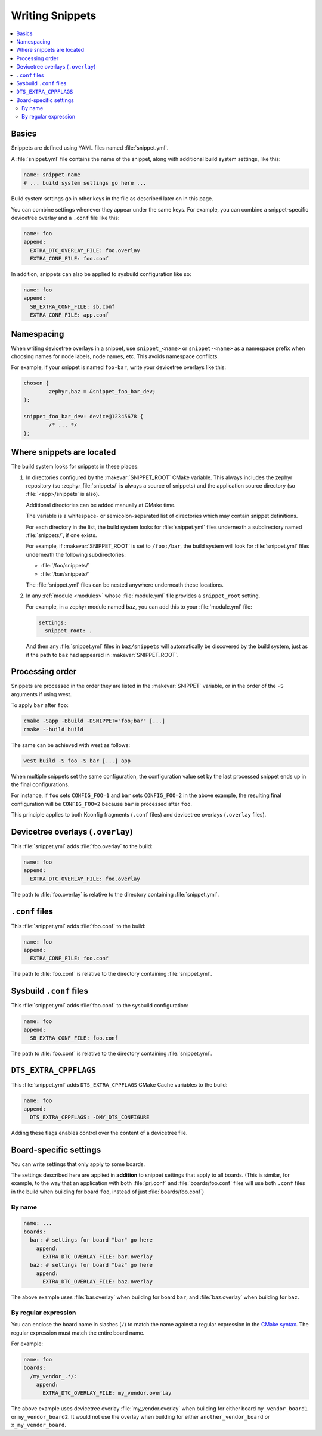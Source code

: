 Writing Snippets
################

.. contents::
   :local:

Basics
******

Snippets are defined using YAML files named :file:`snippet.yml`.

A :file:`snippet.yml` file contains the name of the snippet, along with
additional build system settings, like this:

.. code-block:: yaml

   name: snippet-name
   # ... build system settings go here ...

Build system settings go in other keys in the file as described later on in
this page.

You can combine settings whenever they appear under the same keys. For example,
you can combine a snippet-specific devicetree overlay and a ``.conf`` file like
this:

.. code-block:: yaml

   name: foo
   append:
     EXTRA_DTC_OVERLAY_FILE: foo.overlay
     EXTRA_CONF_FILE: foo.conf

In addition, snippets can also be applied to sysbuild configuration like so:

.. code-block:: yaml

   name: foo
   append:
     SB_EXTRA_CONF_FILE: sb.conf
     EXTRA_CONF_FILE: app.conf

Namespacing
***********

When writing devicetree overlays in a snippet, use ``snippet_<name>`` or
``snippet-<name>`` as a namespace prefix when choosing names for node labels,
node names, etc. This avoids namespace conflicts.

For example, if your snippet is named ``foo-bar``, write your devicetree
overlays like this:

.. code-block:: DTS

   chosen {
           zephyr,baz = &snippet_foo_bar_dev;
   };

   snippet_foo_bar_dev: device@12345678 {
           /* ... */
   };

Where snippets are located
**************************

The build system looks for snippets in these places:

#. In directories configured by the :makevar:`SNIPPET_ROOT` CMake variable.
   This always includes the zephyr repository (so
   :zephyr_file:`snippets/` is always a source of snippets) and the
   application source directory (so :file:`<app>/snippets` is also).

   Additional directories can be added manually at CMake time.

   The variable is a whitespace- or semicolon-separated list of directories
   which may contain snippet definitions.

   For each directory in the list, the build system looks for
   :file:`snippet.yml` files underneath a subdirectory named :file:`snippets/`,
   if one exists.

   For example, if :makevar:`SNIPPET_ROOT` is set to ``/foo;/bar``, the build
   system will look for :file:`snippet.yml` files underneath the following
   subdirectories:

   - :file:`/foo/snippets/`
   - :file:`/bar/snippets/`

   The :file:`snippet.yml` files can be nested anywhere underneath these
   locations.

#. In any :ref:`module <modules>` whose :file:`module.yml` file provides a
   ``snippet_root`` setting.

   For example, in a zephyr module named ``baz``, you can add this to your
   :file:`module.yml` file:

   .. code-block:: yaml

      settings:
        snippet_root: .

   And then any :file:`snippet.yml` files in ``baz/snippets`` will
   automatically be discovered by the build system, just as if
   the path to ``baz`` had appeared in :makevar:`SNIPPET_ROOT`.

Processing order
****************

Snippets are processed in the order they are listed in the :makevar:`SNIPPET`
variable, or in the order of the ``-S`` arguments if using west.

To apply ``bar`` after ``foo``:

.. code-block:: console

   cmake -Sapp -Bbuild -DSNIPPET="foo;bar" [...]
   cmake --build build

The same can be achieved with west as follows:

.. code-block:: console

   west build -S foo -S bar [...] app

When multiple snippets set the same configuration, the configuration value set
by the last processed snippet ends up in the final configurations.

For instance, if ``foo`` sets ``CONFIG_FOO=1`` and ``bar`` sets
``CONFIG_FOO=2`` in the above example, the resulting final configuration will
be ``CONFIG_FOO=2`` because ``bar`` is processed after ``foo``.

This principle applies to both Kconfig fragments (``.conf`` files) and
devicetree overlays (``.overlay`` files).

.. _snippets-devicetree-overlays:

Devicetree overlays (``.overlay``)
**********************************

This :file:`snippet.yml` adds :file:`foo.overlay` to the build:

.. code-block:: yaml

   name: foo
   append:
     EXTRA_DTC_OVERLAY_FILE: foo.overlay

The path to :file:`foo.overlay` is relative to the directory containing
:file:`snippet.yml`.

.. _snippets-conf-files:

``.conf`` files
***************

This :file:`snippet.yml` adds :file:`foo.conf` to the build:

.. code-block:: yaml

   name: foo
   append:
     EXTRA_CONF_FILE: foo.conf

The path to :file:`foo.conf` is relative to the directory containing
:file:`snippet.yml`.

Sysbuild ``.conf`` files
************************

This :file:`snippet.yml` adds :file:`foo.conf` to the sysbuild configuration:

.. code-block:: yaml

   name: foo
   append:
     SB_EXTRA_CONF_FILE: foo.conf

The path to :file:`foo.conf` is relative to the directory containing
:file:`snippet.yml`.

``DTS_EXTRA_CPPFLAGS``
**********************

This :file:`snippet.yml` adds ``DTS_EXTRA_CPPFLAGS`` CMake Cache variables
to the build:

.. code-block:: yaml

   name: foo
   append:
     DTS_EXTRA_CPPFLAGS: -DMY_DTS_CONFIGURE

Adding these flags enables control over the content of a devicetree file.

Board-specific settings
***********************

You can write settings that only apply to some boards.

The settings described here are applied in **addition** to snippet settings
that apply to all boards. (This is similar, for example, to the way that an
application with both :file:`prj.conf` and :file:`boards/foo.conf` files will
use both ``.conf`` files in the build when building for board ``foo``, instead
of just :file:`boards/foo.conf`)

By name
=======

.. code-block:: yaml

   name: ...
   boards:
     bar: # settings for board "bar" go here
       append:
         EXTRA_DTC_OVERLAY_FILE: bar.overlay
     baz: # settings for board "baz" go here
       append:
         EXTRA_DTC_OVERLAY_FILE: baz.overlay

The above example uses :file:`bar.overlay` when building for board ``bar``, and
:file:`baz.overlay` when building for ``baz``.

By regular expression
=====================

You can enclose the board name in slashes (``/``) to match the name against a
regular expression in the `CMake syntax`_. The regular expression must match
the entire board name.

.. _CMake syntax:
   https://cmake.org/cmake/help/latest/command/string.html#regex-specification

For example:

.. code-block:: yaml

   name: foo
   boards:
     /my_vendor_.*/:
       append:
         EXTRA_DTC_OVERLAY_FILE: my_vendor.overlay

The above example uses devicetree overlay :file:`my_vendor.overlay` when
building for either board ``my_vendor_board1`` or ``my_vendor_board2``. It
would not use the overlay when building for either ``another_vendor_board`` or
``x_my_vendor_board``.
